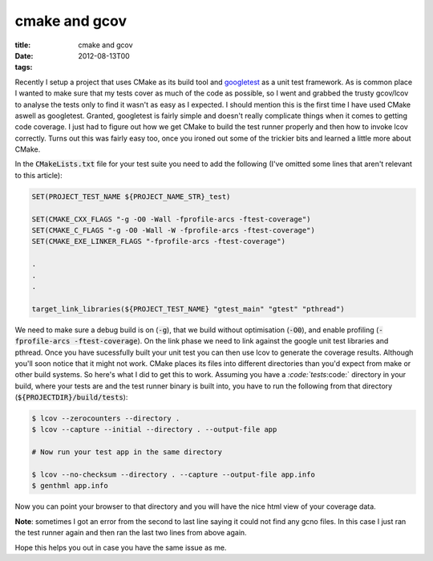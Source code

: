 cmake and gcov
##############

:title: cmake and gcov
:date: 2012-08-13T00
:tags:


Recently I setup a project that uses CMake as its build tool and `googletest <https://code.google.com/p/googletest/>`_ as a unit test framework. As is common place I wanted to make sure that my tests cover as much of the code as possible, so I went and grabbed the trusty gcov/lcov to analyse the tests only to find it wasn't as easy as I expected. I should mention this is the first time I have used CMake aswell as googletest. Granted, googletest is fairly simple and doesn't really complicate things when it comes to getting code coverage. I just had to figure out how we get CMake to build the test runner properly and then how to invoke lcov correctly. Turns out this was fairly easy too, once you ironed out some of the trickier bits and learned a little more about CMake.

In the :code:`CMakeLists.txt` file for your test suite you need to add the following (I've omitted some lines that aren't relevant to this article):

.. code:: cmake

	SET(PROJECT_TEST_NAME ${PROJECT_NAME_STR}_test)
	    
	SET(CMAKE_CXX_FLAGS "-g -O0 -Wall -fprofile-arcs -ftest-coverage")
	SET(CMAKE_C_FLAGS "-g -O0 -Wall -W -fprofile-arcs -ftest-coverage")
	SET(CMAKE_EXE_LINKER_FLAGS "-fprofile-arcs -ftest-coverage")
	
	.   
	.
	.
	
	target_link_libraries(${PROJECT_TEST_NAME} "gtest_main" "gtest" "pthread")

We need to make sure a debug build is on (\ :code:`-g`\ ), that we build without optimisation (\ :code:`-O0`\ ), and enable profiling (\ :code:`-fprofile-arcs -ftest-coverage`\ ). On the link phase we need to link against the google unit test libraries and pthread. Once you have sucessfully built your unit test you can then use lcov to generate the coverage results. Although you'll soon notice that it might not work. CMake places its files into different directories than you'd expect from make or other build systems. So here's what I did to get this to work. Assuming you have a `:code:`tests`:code:` directory in your build, where your tests are and the test runner binary is built into, you have to run the following from that directory (\ :code:`${PROJECTDIR}/build/tests`\ ):

.. code:: bash

	$ lcov --zerocounters --directory .
	$ lcov --capture --initial --directory . --output-file app
	
	# Now run your test app in the same directory
	
	$ lcov --no-checksum --directory . --capture --output-file app.info
	$ genthml app.info

Now you can point your browser to that directory and you will have the nice html view of your coverage data.

**Note**\ : sometimes I got an error from the second to last line saying it could not find any gcno files. In this case I just ran the test runner again and then ran the last two lines from above again.

Hope this helps you out in case you have the same issue as me. 

